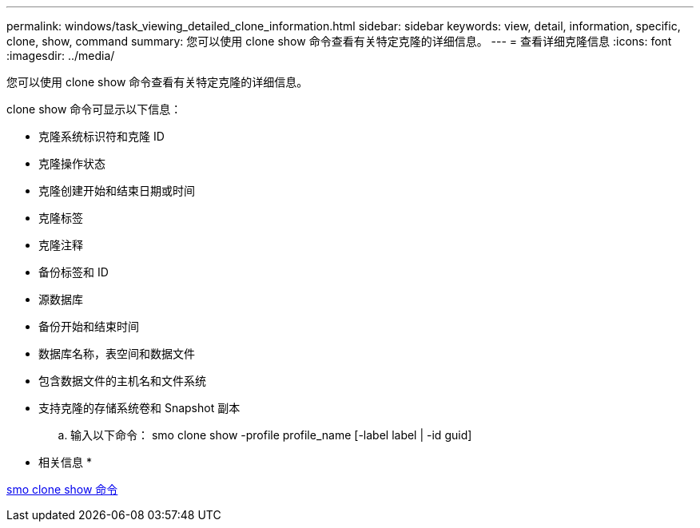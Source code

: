 ---
permalink: windows/task_viewing_detailed_clone_information.html 
sidebar: sidebar 
keywords: view, detail, information, specific, clone, show, command 
summary: 您可以使用 clone show 命令查看有关特定克隆的详细信息。 
---
= 查看详细克隆信息
:icons: font
:imagesdir: ../media/


[role="lead"]
您可以使用 clone show 命令查看有关特定克隆的详细信息。

clone show 命令可显示以下信息：

* 克隆系统标识符和克隆 ID
* 克隆操作状态
* 克隆创建开始和结束日期或时间
* 克隆标签
* 克隆注释
* 备份标签和 ID
* 源数据库
* 备份开始和结束时间
* 数据库名称，表空间和数据文件
* 包含数据文件的主机名和文件系统
* 支持克隆的存储系统卷和 Snapshot 副本
+
.. 输入以下命令： smo clone show -profile profile_name [-label label | -id guid]




* 相关信息 *

xref:reference_the_smosmsapclone_show_command.adoc[smo clone show 命令]
